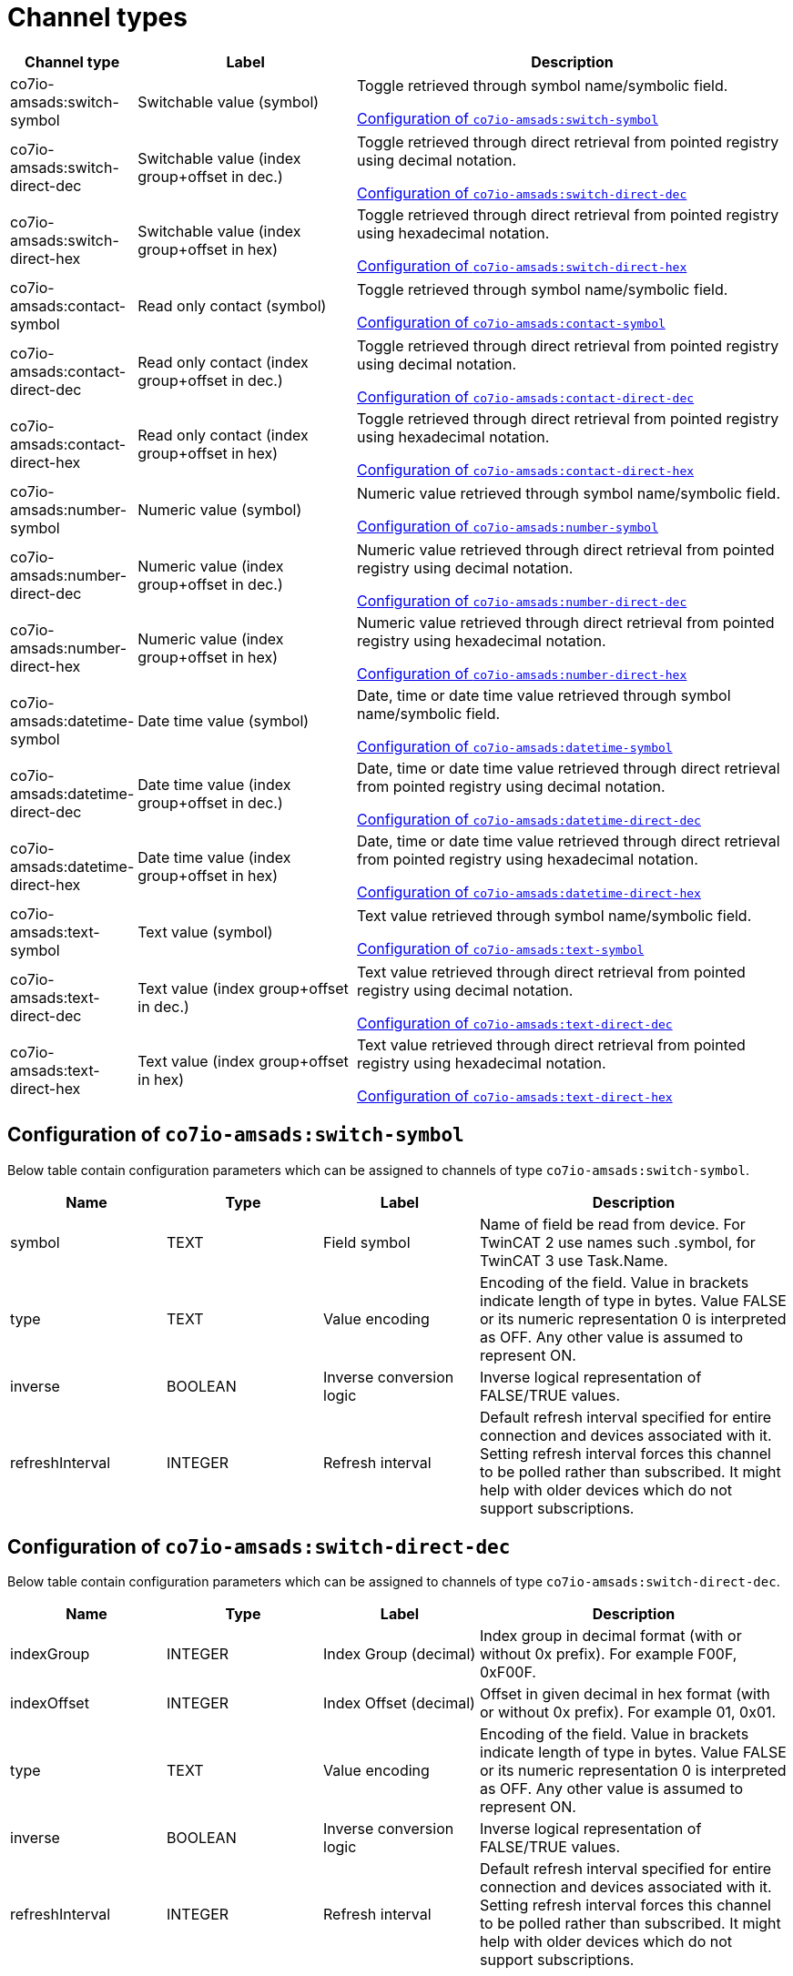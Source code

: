
= Channel types

[cols="1,2,4"]
|===
|Channel type | Label ^|Description

| co7io-amsads:switch-symbol
| Switchable value (symbol)
| Toggle retrieved through symbol name/symbolic field.

<<co7io-amsads:switch-symbol>>

| co7io-amsads:switch-direct-dec
| Switchable value (index group+offset in dec.)
| Toggle retrieved through direct retrieval from pointed registry using decimal notation.

<<co7io-amsads:switch-direct-dec>>

| co7io-amsads:switch-direct-hex
| Switchable value (index group+offset in hex)
| Toggle retrieved through direct retrieval from pointed registry using hexadecimal notation.

<<co7io-amsads:switch-direct-hex>>

| co7io-amsads:contact-symbol
| Read only contact (symbol)
| Toggle retrieved through symbol name/symbolic field.

<<co7io-amsads:contact-symbol>>

| co7io-amsads:contact-direct-dec
| Read only contact (index group+offset in dec.)
| Toggle retrieved through direct retrieval from pointed registry using decimal notation.

<<co7io-amsads:contact-direct-dec>>

| co7io-amsads:contact-direct-hex
| Read only contact (index group+offset in hex)
| Toggle retrieved through direct retrieval from pointed registry using hexadecimal notation.

<<co7io-amsads:contact-direct-hex>>

| co7io-amsads:number-symbol
| Numeric value (symbol)
| Numeric value retrieved through symbol name/symbolic field.

<<co7io-amsads:number-symbol>>

| co7io-amsads:number-direct-dec
| Numeric value (index group+offset in dec.)
| Numeric value retrieved through direct retrieval from pointed registry using decimal notation.

<<co7io-amsads:number-direct-dec>>

| co7io-amsads:number-direct-hex
| Numeric value (index group+offset in hex)
| Numeric value retrieved through direct retrieval from pointed registry using hexadecimal notation.

<<co7io-amsads:number-direct-hex>>

| co7io-amsads:datetime-symbol
| Date time value (symbol)
| Date, time or date time value retrieved through symbol name/symbolic field.

<<co7io-amsads:datetime-symbol>>

| co7io-amsads:datetime-direct-dec
| Date time value (index group+offset in dec.)
| Date, time or date time value retrieved through direct retrieval from pointed registry using decimal notation.

<<co7io-amsads:datetime-direct-dec>>

| co7io-amsads:datetime-direct-hex
| Date time value (index group+offset in hex)
| Date, time or date time value retrieved through direct retrieval from pointed registry using hexadecimal notation.

<<co7io-amsads:datetime-direct-hex>>

| co7io-amsads:text-symbol
| Text value (symbol)
| Text value retrieved through symbol name/symbolic field.

<<co7io-amsads:text-symbol>>

| co7io-amsads:text-direct-dec
| Text value (index group+offset in dec.)
| Text value retrieved through direct retrieval from pointed registry using decimal notation.

<<co7io-amsads:text-direct-dec>>

| co7io-amsads:text-direct-hex
| Text value (index group+offset in hex)
| Text value retrieved through direct retrieval from pointed registry using hexadecimal notation.

<<co7io-amsads:text-direct-hex>>

|===


[[co7io-amsads:switch-symbol]]
== Configuration of `co7io-amsads:switch-symbol`

Below table contain configuration parameters which can be assigned to channels of type `co7io-amsads:switch-symbol`.

[width="100%",caption="Channel type switch-symbol configuration",cols="1,1,1,2"]
|===
|Name | Type | Label ^|Description

| symbol
| TEXT
| Field symbol
| Name of field be read from device. For TwinCAT 2 use names such .symbol, for TwinCAT 3 use Task.Name.

| type
| TEXT
| Value encoding
| Encoding of the field. Value in brackets indicate length of type in bytes. Value FALSE or its numeric representation 0 is interpreted as OFF. Any other value is assumed to represent ON.

| inverse
| BOOLEAN
| Inverse conversion logic
| Inverse logical representation of FALSE/TRUE values.

| refreshInterval
| INTEGER
| Refresh interval
| Default refresh interval specified for entire connection and devices associated with it. Setting refresh interval forces this channel to be polled rather than subscribed. It might help with older devices which do not support subscriptions.

|===


[[co7io-amsads:switch-direct-dec]]
== Configuration of `co7io-amsads:switch-direct-dec`

Below table contain configuration parameters which can be assigned to channels of type `co7io-amsads:switch-direct-dec`.

[width="100%",caption="Channel type switch-direct-dec configuration",cols="1,1,1,2"]
|===
|Name | Type | Label ^|Description

| indexGroup
| INTEGER
| Index Group (decimal)
| Index group in decimal format (with or without 0x prefix). For example F00F, 0xF00F.

| indexOffset
| INTEGER
| Index Offset (decimal)
| Offset in given decimal in hex format (with or without 0x prefix). For example 01, 0x01.

| type
| TEXT
| Value encoding
| Encoding of the field. Value in brackets indicate length of type in bytes. Value FALSE or its numeric representation 0 is interpreted as OFF. Any other value is assumed to represent ON.

| inverse
| BOOLEAN
| Inverse conversion logic
| Inverse logical representation of FALSE/TRUE values.

| refreshInterval
| INTEGER
| Refresh interval
| Default refresh interval specified for entire connection and devices associated with it. Setting refresh interval forces this channel to be polled rather than subscribed. It might help with older devices which do not support subscriptions.

|===


[[co7io-amsads:switch-direct-hex]]
== Configuration of `co7io-amsads:switch-direct-hex`

Below table contain configuration parameters which can be assigned to channels of type `co7io-amsads:switch-direct-hex`.

[width="100%",caption="Channel type switch-direct-hex configuration",cols="1,1,1,2"]
|===
|Name | Type | Label ^|Description

| indexGroup
| TEXT
| Index Group (hex)
| Index group in hex format (with or without 0x prefix). For example F00F, 0xF00F.

| indexOffset
| TEXT
| Index Offset (hex)
| Offset in given group in hex format (with or without 0x prefix). For example 01, 0x01.

| type
| TEXT
| Value encoding
| Encoding of the field. Value in brackets indicate length of type in bytes. Value FALSE or its numeric representation 0 is interpreted as OFF. Any other value is assumed to represent ON.

| inverse
| BOOLEAN
| Inverse conversion logic
| Inverse logical representation of FALSE/TRUE values.

| refreshInterval
| INTEGER
| Refresh interval
| Default refresh interval specified for entire connection and devices associated with it. Setting refresh interval forces this channel to be polled rather than subscribed. It might help with older devices which do not support subscriptions.

|===


[[co7io-amsads:contact-symbol]]
== Configuration of `co7io-amsads:contact-symbol`

Below table contain configuration parameters which can be assigned to channels of type `co7io-amsads:contact-symbol`.

[width="100%",caption="Channel type contact-symbol configuration",cols="1,1,1,2"]
|===
|Name | Type | Label ^|Description

| symbol
| TEXT
| Field symbol
| Name of field be read from device. For TwinCAT 2 use names such .symbol, for TwinCAT 3 use Task.Name.

| type
| TEXT
| Value encoding
| Encoding of the field. Value in brackets indicate length of type in bytes. Value FALSE or its numeric representation 0 is interpreted as OPEN. Any other value is assumed to represent CLOSED.

| inverse
| BOOLEAN
| Inverse conversion logic
| Inverse logical representation of FALSE/TRUE values.

| refreshInterval
| INTEGER
| Refresh interval
| Default refresh interval specified for entire connection and devices associated with it. Setting refresh interval forces this channel to be polled rather than subscribed. It might help with older devices which do not support subscriptions.

|===


[[co7io-amsads:contact-direct-dec]]
== Configuration of `co7io-amsads:contact-direct-dec`

Below table contain configuration parameters which can be assigned to channels of type `co7io-amsads:contact-direct-dec`.

[width="100%",caption="Channel type contact-direct-dec configuration",cols="1,1,1,2"]
|===
|Name | Type | Label ^|Description

| indexGroup
| INTEGER
| Index Group (decimal)
| Index group in decimal format (with or without 0x prefix). For example F00F, 0xF00F.

| indexOffset
| INTEGER
| Index Offset (decimal)
| Offset in given decimal in hex format (with or without 0x prefix). For example 01.

| type
| TEXT
| Value encoding
| Encoding of the field. Value in brackets indicate length of type in bytes. Value FALSE or its numeric representation 0 is interpreted as OPEN. Any other value is assumed to represent CLOSED.

| inverse
| BOOLEAN
| Inverse conversion logic
| Inverse logical representation of FALSE/TRUE values.

| refreshInterval
| INTEGER
| Refresh interval
| Default refresh interval specified for entire connection and devices associated with it. Setting refresh interval forces this channel to be polled rather than subscribed. It might help with older devices which do not support subscriptions.

|===


[[co7io-amsads:contact-direct-hex]]
== Configuration of `co7io-amsads:contact-direct-hex`

Below table contain configuration parameters which can be assigned to channels of type `co7io-amsads:contact-direct-hex`.

[width="100%",caption="Channel type contact-direct-hex configuration",cols="1,1,1,2"]
|===
|Name | Type | Label ^|Description

| indexGroup
| TEXT
| Index Group (hex)
| Index group in hex format (with or without 0x prefix). For example F00F, 0xF00F.

| indexOffset
| TEXT
| Index Offset (hex)
| Offset in given group in hex format (with or without 0x prefix). For example 01, 0x01.

| type
| TEXT
| Value encoding
| Encoding of the field. Value in brackets indicate length of type in bytes. Value FALSE or its numeric representation 0 is interpreted as OPEN. Any other value is assumed to represent CLOSED.

| inverse
| BOOLEAN
| Inverse conversion logic
| Inverse logical representation of FALSE/TRUE values.

| refreshInterval
| INTEGER
| Refresh interval
| Default refresh interval specified for entire connection and devices associated with it. Setting refresh interval forces this channel to be polled rather than subscribed. It might help with older devices which do not support subscriptions.

|===


[[co7io-amsads:number-symbol]]
== Configuration of `co7io-amsads:number-symbol`

Below table contain configuration parameters which can be assigned to channels of type `co7io-amsads:number-symbol`.

[width="100%",caption="Channel type number-symbol configuration",cols="1,1,1,2"]
|===
|Name | Type | Label ^|Description

| symbol
| TEXT
| Field symbol
| Name of field be read from device. For TwinCAT 2 use names such .symbol, for TwinCAT 3 use Task.Name.

| type
| TEXT
| Value encoding
| Encoding of the field. Value in brackets indicate length of type in bytes.

| refreshInterval
| INTEGER
| Refresh interval
| Default refresh interval specified for entire connection and devices associated with it. Setting refresh interval forces this channel to be polled rather than subscribed. It might help with older devices which do not support subscriptions.

|===


[[co7io-amsads:number-direct-dec]]
== Configuration of `co7io-amsads:number-direct-dec`

Below table contain configuration parameters which can be assigned to channels of type `co7io-amsads:number-direct-dec`.

[width="100%",caption="Channel type number-direct-dec configuration",cols="1,1,1,2"]
|===
|Name | Type | Label ^|Description

| indexGroup
| INTEGER
| Index Group (decimal)
| Index group in decimal format (with or without 0x prefix). For example F00F, 0xF00F.

| indexOffset
| INTEGER
| Index Offset (decimal)
| Offset in given decimal in hex format (with or without 0x prefix). For example 01, 0x01.

| type
| TEXT
| Value encoding
| Encoding of the field. Value in brackets indicate length of type in bytes.

| refreshInterval
| INTEGER
| Refresh interval
| Default refresh interval specified for entire connection and devices associated with it. Setting refresh interval forces this channel to be polled rather than subscribed. It might help with older devices which do not support subscriptions.

|===


[[co7io-amsads:number-direct-hex]]
== Configuration of `co7io-amsads:number-direct-hex`

Below table contain configuration parameters which can be assigned to channels of type `co7io-amsads:number-direct-hex`.

[width="100%",caption="Channel type number-direct-hex configuration",cols="1,1,1,2"]
|===
|Name | Type | Label ^|Description

| indexGroup
| TEXT
| Index Group (hex)
| Index group in hex format (with or without 0x prefix). For example F00F, 0xF00F.

| indexOffset
| TEXT
| Index Offset (hex)
| Offset in given group in hex format (with or without 0x prefix). For example 01, 0x01.

| type
| TEXT
| Value encoding
| Encoding of the field. Value in brackets indicate length of type in bytes.

| refreshInterval
| INTEGER
| Refresh interval
| Default refresh interval specified for entire connection and devices associated with it. Setting refresh interval forces this channel to be polled rather than subscribed. It might help with older devices which do not support subscriptions.

|===


[[co7io-amsads:datetime-symbol]]
== Configuration of `co7io-amsads:datetime-symbol`

Below table contain configuration parameters which can be assigned to channels of type `co7io-amsads:datetime-symbol`.

[width="100%",caption="Channel type datetime-symbol configuration",cols="1,1,1,2"]
|===
|Name | Type | Label ^|Description

| symbol
| TEXT
| Field symbol
| Name of field be read from device. For TwinCAT 2 use names such .symbol, for TwinCAT 3 use Task.Name.

| type
| TEXT
| Value encoding
| Encoding of the field. Value in brackets indicate length of type in bytes. Value FALSE or its numeric representation 0 is interpreted as OPEN. Any other value is assumed to represent CLOSED.

|===


[[co7io-amsads:datetime-direct-dec]]
== Configuration of `co7io-amsads:datetime-direct-dec`

Below table contain configuration parameters which can be assigned to channels of type `co7io-amsads:datetime-direct-dec`.

[width="100%",caption="Channel type datetime-direct-dec configuration",cols="1,1,1,2"]
|===
|Name | Type | Label ^|Description

| indexGroup
| INTEGER
| Index Group (decimal)
| Index group in decimal format (with or without 0x prefix). For example F00F, 0xF00F.

| indexOffset
| INTEGER
| Index Offset (decimal)
| Offset in given decimal in hex format (with or without 0x prefix). For example 01, 0x01.

| type
| TEXT
| Value encoding
| Encoding of the field. Value in brackets indicate length of type in bytes. Value FALSE or its numeric representation 0 is interpreted as OPEN. Any other value is assumed to represent CLOSED.

| refreshInterval
| INTEGER
| Refresh interval
| Default refresh interval specified for entire connection and devices associated with it. Setting refresh interval forces this channel to be polled rather than subscribed. It might help with older devices which do not support subscriptions.

|===


[[co7io-amsads:datetime-direct-hex]]
== Configuration of `co7io-amsads:datetime-direct-hex`

Below table contain configuration parameters which can be assigned to channels of type `co7io-amsads:datetime-direct-hex`.

[width="100%",caption="Channel type datetime-direct-hex configuration",cols="1,1,1,2"]
|===
|Name | Type | Label ^|Description

| indexGroup
| TEXT
| Index Group (hex)
| Index group in hex format (with or without 0x prefix). For example F00F, 0xF00F.

| indexOffset
| TEXT
| Index Offset (hex)
| Offset in given group in hex format (with or without 0x prefix). For example 01, 0x01.

| type
| TEXT
| Value encoding
| Encoding of the field. Value in brackets indicate length of type in bytes. Value FALSE or its numeric representation 0 is interpreted as OPEN. Any other value is assumed to represent CLOSED.

| refreshInterval
| INTEGER
| Refresh interval
| Default refresh interval specified for entire connection and devices associated with it. Setting refresh interval forces this channel to be polled rather than subscribed. It might help with older devices which do not support subscriptions.

|===


[[co7io-amsads:text-symbol]]
== Configuration of `co7io-amsads:text-symbol`

Below table contain configuration parameters which can be assigned to channels of type `co7io-amsads:text-symbol`.

[width="100%",caption="Channel type text-symbol configuration",cols="1,1,1,2"]
|===
|Name | Type | Label ^|Description

| symbol
| TEXT
| Field symbol
| Name of field be read from device. For TwinCAT 2 use names such .symbol, for TwinCAT 3 use Task.Name.

| type
| TEXT
| Value encoding
| Encoding of the field. Value in brackets indicate length of type in bytes. Value FALSE or its numeric representation 0 is interpreted as OPEN. Any other value is assumed to represent CLOSED.

| refreshInterval
| INTEGER
| Refresh interval
| Default refresh interval specified for entire connection and devices associated with it. Setting refresh interval forces this channel to be polled rather than subscribed. It might help with older devices which do not support subscriptions.

|===


[[co7io-amsads:text-direct-dec]]
== Configuration of `co7io-amsads:text-direct-dec`

Below table contain configuration parameters which can be assigned to channels of type `co7io-amsads:text-direct-dec`.

[width="100%",caption="Channel type text-direct-dec configuration",cols="1,1,1,2"]
|===
|Name | Type | Label ^|Description

| indexGroup
| INTEGER
| Index Group (decimal)
| Index group in decimal format (with or without 0x prefix). For example F00F, 0xF00F.

| indexOffset
| INTEGER
| Index Offset (decimal)
| Offset in given decimal in hex format (with or without 0x prefix). For example 01, 0x01.

| type
| TEXT
| Value encoding
| Encoding of the field. Value in brackets indicate length of type in bytes. Value FALSE or its numeric representation 0 is interpreted as OPEN. Any other value is assumed to represent CLOSED.

| refreshInterval
| INTEGER
| Refresh interval
| Default refresh interval specified for entire connection and devices associated with it. Setting refresh interval forces this channel to be polled rather than subscribed. It might help with older devices which do not support subscriptions.

|===


[[co7io-amsads:text-direct-hex]]
== Configuration of `co7io-amsads:text-direct-hex`

Below table contain configuration parameters which can be assigned to channels of type `co7io-amsads:text-direct-hex`.

[width="100%",caption="Channel type text-direct-hex configuration",cols="1,1,1,2"]
|===
|Name | Type | Label ^|Description

| indexGroup
| TEXT
| Index Group (hex)
| Index group in hex format (with or without 0x prefix). For example F00F, 0xF00F.

| indexOffset
| INTEGER
| Index Offset (hex)
| Offset in given group in hex format (). For example 01.

| type
| TEXT
| Value encoding
| Encoding of the field. Value in brackets indicate length of type in bytes. Value FALSE or its numeric representation 0 is interpreted as OPEN. Any other value is assumed to represent CLOSED.

| refreshInterval
| INTEGER
| Refresh interval
| Default refresh interval specified for entire connection and devices associated with it. Setting refresh interval forces this channel to be polled rather than subscribed. It might help with older devices which do not support subscriptions.

|===



